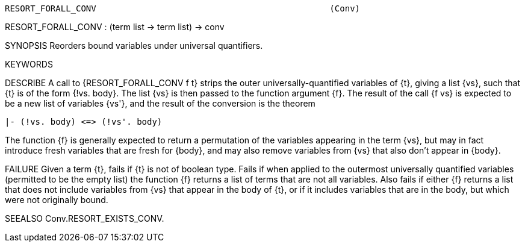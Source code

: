 ----------------------------------------------------------------------
RESORT_FORALL_CONV                                              (Conv)
----------------------------------------------------------------------
RESORT_FORALL_CONV : (term list -> term list) -> conv

SYNOPSIS
Reorders bound variables under universal quantifiers.

KEYWORDS


DESCRIBE
A call to {RESORT_FORALL_CONV f t} strips the outer
universally-quantified variables of {t}, giving a list {vs}, such that
{t} is of the form {!vs. body}.  The list {vs} is then passed to the
function argument {f}.  The result of the call {f vs} is expected to
be a new list of variables {vs'}, and the result of the conversion is
the theorem

   |- (!vs. body) <=> (!vs'. body)

The function {f} is generally expected to return a permutation of the
variables appearing in the term {vs}, but may in fact introduce fresh
variables that are fresh for {body}, and may also remove variables
from {vs} that also don’t appear in {body}.

FAILURE
Given a term {t}, fails if {t} is not of boolean type.  Fails if when
applied to the outermost universally quantified variables (permitted
to be the empty list) the function {f} returns a list of terms that
are not all variables.  Also fails if either {f} returns a list that
does not include variables from {vs} that appear in the body of {t},
or if it includes variables that are in the body, but which were not
originally bound.

SEEALSO
Conv.RESORT_EXISTS_CONV.

----------------------------------------------------------------------
